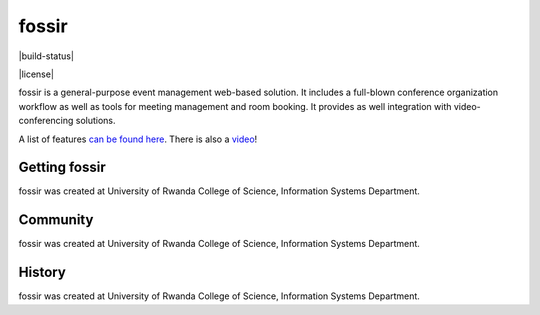 fossir
======
|build-status|

|license|

fossir is a general-purpose event management web-based solution. It includes a full-blown conference organization workflow as well as tools for meeting management and room booking. It provides as well integration with video-conferencing solutions.

A list of features `can be found here <https://getfossir.io/features/>`_. There is also a `video <https://www.youtube.com/>`_!




Getting fossir
--------------
fossir was created at University of Rwanda College of Science, Information Systems Department.

Community
---------
fossir was created at University of Rwanda College of Science, Information Systems Department.


History
-------

fossir was created at University of Rwanda College of Science, Information Systems Department.
